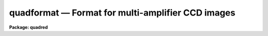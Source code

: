 .. _quadformat:

quadformat — Format for multi-amplifier CCD images
==================================================

**Package: quadred**

.. raw:: html

  <H3>Name</H3>
  <! BeginSection: 'NAME'>
  <UL>
  quadformat - Description of the special multi-amplifier CCD format
  </UL>
  <! EndSection:   'NAME'>
  <H3>Description</H3>
  <! BeginSection: 'DESCRIPTION'>
  <UL>
  CCDs may be readout from multiple amplifiers at the same time to increase
  the readout speed.  This produces multiple images of rectangular regions in
  the full CCD exposure.  The amplifier readout images may be recorded in
  various ways.  One way is as extensions in a multiextension FITS file.
  This type of format can be reduced using the MSCRED package.
  <P>
  Another way is to paste the regions into a single two-dimensional image.
  This, along with specific keywords to describe the locations of the
  regions, constitutes the <I>quadformat</I> format described here and used by the
  QUADRED package.  The term "<TT>quad</TT>" originates from the possibility of using
  four amplifiers in quadrants but the format also includes any other
  number of amplifiers.
  <P>
  It is important to realize that this is a special format only as long as
  the overscan or prescan data is included in the image data.  Once this
  information is used and removed as part of the processing the resulting
  image can be treated in the same way as a single amplifier CCD image.
  However, the image can still contain the format keywords allowing the
  regions from the different amplifiers to be identified and extracted as
  needed.
  <P>
  The <I>quadformat</I> consists of a single 2D image for a single CCD
  exposure.  The image storage format may be any standard image type such
  as imh or fits.  Within the image are regions containing the CCD
  pixel data and regions containing overscan or prescan, which we will
  call bias regions, for each amplifier.  The <I>quadformat</I> requires
  the bias regions to be attached to the CCD regions such that a single
  rectangular region contains both.
  <P>
  Generally the rectangular regions are of equal size in order to sequence
  the amplifiers simultaneously.  However, it is possible for the regions
  to be unequal in cases of subregion readouts with certain CCD controllers.
  The figure below illustrates a "<TT>dual</TT>" and "<TT>quad</TT>" readout with equal
  size regions.
  <P>
  <PRE>
          +-----+-+-+-----+   +-----+-+-+-----+   +----------+-+
          |  D  !B|B!  D  |   |  D  !B|B!  D  |   |     D    !B|
          |  3  !3|4!  4  |   |  1  !1|2!  2  |   |     2    !2|
          |     ! | !     |   |     ! | !     |   |          ! |
          +-----+-+-+-----+   |     ! | !     |   +----------+-+
          |  D  !B|B!  D  |   |     ! | !     |   |     D    !B|
          |  1  !1|2!  2  |   |     ! | !     |   |     1    !1|
          |     ! | !     |   |     ! | !     |   |          ! |
          +-----+-+-+-----+   +-----+-+-+-----+   +----------+-+
  </PRE>
  <P>
  The areas labeled D are the data sections and those labeled B are the
  bias sections.  The data and biases are match by the amplifier labels
  which are 1-4 in these examples.  The combination of the data and
  bias sections are called the amplifier sections.
  <P>
  The regions are identified in the header by various keywords.  There is
  a header translation facility which allows for alternative keyword names.
  Below we describe the default keyword names in the absence of a translation.
  The number of regions and the amplifier labels are described by the
  string keyword AMPLIST.  The value is a string of space separated
  amplifier labels.  For the above four amplifier example it would be
  <P>
  <PRE>
      AMPLIST = '1 2 3 4'
  </PRE>
  <P>
  For CTIO data the labels are '11  12 21 22'.   Note that the labels
  are appended to rootnames so they should be relatively short. 
  <P>
  The amplifier labels are appended to various root names.  The important
  ones define "<TT>section</TT>" keywords.  The values are image sections that
  describe regions in an raster such as the image or the CCD.  The format
  of a section follows the standard IRAF notation "<TT>[c1:c2,l1:l2]</TT>" where
  c1 and c2 are inclusive column endpoints and l1 and l2 are inclusive
  line endpoints.
  <P>
  The various sections are defined below.  The labels again show the default
  untranslated keyword roots.
  <P>
  <DL>
  <DT><B>ASEC</B></DT>
  <! Sec='DESCRIPTION' Level=0 Label='ASEC' Line='ASEC'>
  <DD>The section of the image containing the amplifier readout.  This is the
  combination of the data and bias regions as shown in the figures.
  </DD>
  </DL>
  <DL>
  <DT><B>DSEC</B></DT>
  <! Sec='DESCRIPTION' Level=0 Label='DSEC' Line='DSEC'>
  <DD>The section of the image containing the actual CCD data exclusive of
  bias data.  In the figures these are the D regions.
  </DD>
  </DL>
  <DL>
  <DT><B>BSEC</B></DT>
  <! Sec='DESCRIPTION' Level=0 Label='BSEC' Line='BSEC'>
  <DD>The section of the image containing the bias data.  In the figures these
  are the B regions.
  </DD>
  </DL>
  <DL>
  <DT><B>TSEC</B></DT>
  <! Sec='DESCRIPTION' Level=0 Label='TSEC' Line='TSEC'>
  <DD>The second of the image containing the useful CCD data.  This defines
  a "<TT>trimming</TT>" area and lies within the data section.  It may also be
  the same as the data region.  During trimming the final image will only
  include the regions in the trim sections.  Note that it generally does
  not make sense to trim between amplifier regions but does make sense to
  trim regions at the edges of the CCD.
  </DD>
  </DL>
  <DL>
  <DT><B>CSEC</B></DT>
  <! Sec='DESCRIPTION' Level=0 Label='CSEC' Line='CSEC'>
  <DD>The section of the CCD corresponding to the data section in the image.
  The CCD is considered an ideal raster (without bias regions) and a
  section corresponds to the pixels in the CCD.  The CCD section must be
  the same size as the data section.  It is the CCD sections that define
  how the amplifiers will be pieced together to form a single image
  after trimming the bias region.
  </DD>
  </DL>
  <P>
  There may be other keyword root names for things such as gains which
  have the amplifier labels appended.  However, none of these are used
  by the current software.  Example image headers are given
  in the EXAMPLES section.
  <P>
  There is a limitation in the current software that the regions be recorded
  without horizontal or vertical flips.  In other words, where amplifiers
  from opposite corners are used some of them must be flipped by the
  data acquisition system before recording then in this <B>quadformat</B>.
  <P>
  </UL>
  <! EndSection:   'DESCRIPTION'>
  <H3>Examples</H3>
  <! BeginSection: 'EXAMPLES'>
  <UL>
  <P>
  1.  The following is an example of a full 2048x2048 CCD readout with
  four amplifiers at CTIO.
  <P>
  <PRE>
  qu&gt; imhad quad0020
  quad0020[2196,2048][ushort]: IC 1257 5290 180s
  No bad pixels, min=435., max=61973.
  Line storage mode, physdim [2304,2048], length of user area 3079 s.u.
  Created Thu 08:35:57 23-Aug-2001, Last modified Thu 08:35:57 23-Aug-2001
  Pixel file "HDR$pixels/quad0020.pix" [ok]
  'KPNO-IRAF'           /
  '06-07-99'            /
  IRAF-MAX=           6.197300E4  /  DATA MAX
  IRAF-MIN=           4.350000E2  /  DATA MIN
  IRAF-BPX=                   16  /  DATA BITS/PIXEL
  IRAFTYPE= 'USHORT  '            /  PIXEL TYPE
  OPICNUM =                  123 / Original picture number
  HDR_REV = '2.000  13Feb96     (add mode and group to hdrs)' /
  IMAGETYP= 'OBJECT  '           / Type of picture (object, dark, etc.)
  DETECTOR= 'Site2K_6'           / Detector (CCD type, photon counter, etc.)
  PREFLASH=             0.000000 / Preflash time in secs
  CCDSUM  = '1 1     '           / On chip summation (X,Y)
  DATE-OBS= '07/07/99'           / Date (dd/mm/yy) of observation
  UTSHUT  = '01:14:40.0'         / UT of shutter open
  UT      = ' 1:14:41.50'         /  UT of TCS coords
  OBSERVAT= 'CTIO    '           / Origin of data
  TELESCOP= 'CTIO 1.5 meter telescope' / Specific system
  NAMPSYX = '2 2     '           / Num amps in y &amp; x (eg. '2 2'=quad)
  AMPLIST = '11 21 12 22'        / Readout order in y,x
  ASEC11  = '[1:1098,1:1024]'    / Section read with Amp11
  CSEC11  = '[1:1034,1:1024]'    / Section in full CCD for DSEC11
  DSEC11  = '[1:1034,1:1024]'    / Image area in raw frame for Amp11
  TSEC11  = '[11:1034,1:1024]'   / Trim section definition for Amp11
  BSEC11  = '[1045:1098,1:1024]' / Bias section definition for Amp11
  BSEC12  = '[1099:1152,1:1024]' / Bias section definition for Amp12
  ASEC12  = '[1099:2196,1:1024]' / Section read with Amp12
  CSEC12  = '[1035:2068,1:1024]' / Section in full CCD for DSEC12
  DSEC12  = '[1163:2196,1:1024]' / Image area in raw frame for Amp12
  TSEC12  = '[1163:2186,1:1024]' / Trim section definition for Amp12
  ASEC21  = '[1:1098,1025:2048]' / Section read with Amp21
  CSEC21  = '[1:1034,1025:2048]' / Section in full CCD for DSEC21
  DSEC21  = '[1:1034,1025:2048]' / Image area in raw frame for Amp21
  TSEC21  = '[11:1034,1025:2048]' / Trim section definition for Amp21
  BSEC21  = '[1045:1098,1025:2048]' / Bias section definition for Amp21
  BSEC22  = '[1099:1152,1025:2048]' / Bias section definition for Amp22
  ASEC22  = '[1099:2196,1025:2048]' / Section read with Amp22
  CSEC22  = '[1035:2068,1025:2048]' / Section in full CCD for DSEC22
  DSEC22  = '[1163:2196,1025:2048]' / Image area in raw frame for Amp22
  TSEC22  = '[1163:2186,1025:2048]' / Trim section definition for Amp22
  WAVEFILE= 'Obs Tue Jul  6 20:11:59 1999' /
  NOTE    = 'WARNING: Lower amps reaching full well before ADCs saturate' /
  WAVEMODE= 'MPP OverlapXmit EarlyReset' / Waveform mode switches on
  GTRON22 =                4.100 / (e-) predicted read noise, upper right
  GTRON21 =                3.900 / (e-) predicted read noise, upper left
  GTRON12 =                4.200 / (e-) predicted read noise, lower right
  GTRON11 =                4.200 / (e-) predicted read noise, lower left
  GTGAIN22=                2.800 / (e-/ADU), predicted gain, upper right
  GTGAIN21=                3.100 / (e-/ADU) predicted gain, upper left
  GTGAIN12=                2.900 / (e-/ADU) predicted gain, lower right
  GTGAIN11=                3.200 / (e-/ADU) predicted gain, lower left
  GTINDEX =                    2 / Gain selection (index into Gain Table)
  PIXELT  =                29520 / (ns) unbinned pixel read time
  DCS_TIME=                 7000 / (ns) Double Correlated Sample time
  RA      = '17:27:10.82'         /  right ascension (telescope)
  DEC     = '-7:06:35.40'         /  declination (telescope)
  EPOCH   =               2000.0 / epoch of RA &amp; DEC
  ZD      =                 35.9 / zenith distance (degrees)
  HA      = '-01:57:23.7'        / hour angle (H:M:S)
  ST      = '15:29:46.00'         /  sidereal time
  AIRMASS =                1.234 / airmass
  EXPTIME =              180.000 / Exposure time in secs
  DARKTIME=              181.309 / Total elapsed time in secs
  OBSERVER= 'Jacoby'             / Observers
  PROPID  = '92'                 / Proposal Id
  COMMENT Globular PNe
  TELID   = 'ct60'               / CTIO 1.5-m Telescope
  ARCONVER= '17Oct97ver7_22'     / Arcon software version
  COMMENT INSTRUMENT PARAMETERS
  INSTRUME= 'cfccd'              / cassegrain direct imager
  FILTER1 = 'dia'                / Filter in wheel one
  FNAME1  = 'diaphragm'          / Full name of filter in  wheel1
  FILTER2 = 'ocon'               / Filter in wheel two
  FNAME2  = 'O cont'             / Full name of filter in  wheel2
  FILTERS = 'dia ocon'           / Filter positions
  TELFOCUS=                57550 / Telescope focus
  XPIXSIZE=                0.432 / Pixel size in X (arcsec/pix)
  YPIXSIZE=                0.432 / Pixel size in Y (arcsec/pix)
  RECID   = 'ct60.990707.011817' / NOAO Archive record ID
  </PRE>
  <P>
  2.  The following is a more complex readout of a region where the
  full 2Kx2K CCD is not readout and where even the regions are not the
  same size.
  <P>
  <PRE>
  qu&gt; imhead quad0013
  quad0013[1686,1538][ushort]: R sky flat 7s
  No bad pixels, min=393., max=65535.
  Line storage mode, physdim [1792,1538], length of user area 3079 s.u.
  Created Thu 08:34:00 23-Aug-2001, Last modified Thu 08:34:00 23-Aug-2001
  Pixel file "HDR$pixels/quad0013.pix" [ok]
  'KPNO-IRAF'           /
  '06-07-99'            /
  IRAF-MAX=           6.553500E4  /  DATA MAX
  IRAF-MIN=           3.930000E2  /  DATA MIN
  IRAF-BPX=                   16  /  DATA BITS/PIXEL
  IRAFTYPE= 'USHORT  '            /  PIXEL TYPE
  OPICNUM =                   15 / Original picture number
  HDR_REV = '2.000  13Feb96     (add mode and group to hdrs)' /
  IMAGETYP= 'SKY FLAT'           / Type of picture (object, dark, etc.)
  DETECTOR= 'Site2K_6'           / Detector (CCD type, photon counter, etc.)
  PREFLASH=             0.000000 / Preflash time in secs
  CCDSUM  = '1 1     '           / On chip summation (X,Y)
  DATE-OBS= '06/07/99'           / Date (dd/mm/yy) of observation
  UTSHUT  = '22:25:22.0'         / UT of shutter open
  UT      = '22:25:34.00'         /  UT of TCS coords
  OBSERVAT= 'CTIO    '           / Origin of data
  TELESCOP= 'CTIO 1.5 meter telescope' / Specific system
  NAMPSYX = '2 2     '           / Num amps in y &amp; x (eg. '2 2'=quad)
  AMPLIST = '11 21 12 22'        / Readout order in y,x
  ASEC11  = '[1:843,1:769]'      / Section read with Amp11
  CSEC11  = '[256:1034,256:1024]' / Section in full CCD for DSEC11
  DSEC11  = '[1:779,1:769]'      / Image area in raw frame for Amp11
  TSEC11  = '[11:779,1:769]'     / Trim section definition for Amp11
  BSEC11  = '[790:843,1:769]'    / Bias section definition for Amp11
  BSEC12  = '[844:897,1:769]'    / Bias section definition for Amp12
  ASEC12  = '[844:1686,1:769]'   / Section read with Amp12
  CSEC12  = '[1035:1813,256:1024]' / Section in full CCD for DSEC12
  DSEC12  = '[908:1686,1:769]'   / Image area in raw frame for Amp12
  TSEC12  = '[908:1418,1:769]'   / Trim section definition for Amp12
  ASEC21  = '[1:843,770:1538]'   / Section read with Amp21
  CSEC21  = '[256:1034,1025:1793]' / Section in full CCD for DSEC21
  DSEC21  = '[1:779,770:1538]'   / Image area in raw frame for Amp21
  TSEC21  = '[11:779,770:1280]'  / Trim section definition for Amp21
  BSEC21  = '[790:843,770:1538]' / Bias section definition for Amp21
  BSEC22  = '[844:897,770:1538]' / Bias section definition for Amp22
  ASEC22  = '[844:1686,770:1538]' / Section read with Amp22
  CSEC22  = '[1035:1813,1025:1793]' / Section in full CCD for DSEC22
  DSEC22  = '[908:1686,770:1538]' / Image area in raw frame for Amp22
  TSEC22  = '[908:1418,770:1280]' / Trim section definition for Amp22
  WAVEFILE= 'Obs Tue Jul  6 18:07:56 1999' /
  NOTE    = 'WARNING: Lower amps reaching full well before ADCs saturate' /
  WAVEMODE= 'MPP OverlapXmit EarlyReset' / Waveform mode switches on
  GTRON22 =                4.100 / (e-) predicted read noise, upper right
  GTRON21 =                3.900 / (e-) predicted read noise, upper left
  GTRON12 =                4.200 / (e-) predicted read noise, lower right
  GTRON11 =                4.200 / (e-) predicted read noise, lower left
  GTGAIN22=                2.800 / (e-/ADU), predicted gain, upper right
  GTGAIN21=                3.100 / (e-/ADU) predicted gain, upper left
  GTGAIN12=                2.900 / (e-/ADU) predicted gain, lower right
  GTGAIN11=                3.200 / (e-/ADU) predicted gain, lower left
  GTINDEX =                    2 / Gain selection (index into Gain Table)
  PIXELT  =                29520 / (ns) unbinned pixel read time
  DCS_TIME=                 7000 / (ns) Double Correlated Sample time
  RA      = '14:53:52.67'         /  right ascension (telescope)
  DEC     = '-19:20:10.70'        /  declination (telescope)
  EPOCH   =               2000.0 / epoch of RA &amp; DEC
  ZD      =                 32.1 / zenith distance (degrees)
  HA      = '-02:13:40.3'        / hour angle (H:M:S)
  ST      = '12:40:10.80'         /  sidereal time
  AIRMASS =                1.180 / airmass
  EXPTIME =                7.000 / Exposure time in secs
  DARKTIME=                8.239 / Total elapsed time in secs
  OBSERVER= 'Jacoby'             / Observers
  PROPID  = '92'                 / Proposal Id
  COMMENT
  TELID   = 'ct60'               / CTIO 1.5-m Telescope
  ARCONVER= '17Oct97ver7_22'     / Arcon software version
  COMMENT INSTRUMENT PARAMETERS
  INSTRUME= 'cfccd'              / cassegrain direct imager
  FILTER1 = 'dia'                / Filter in wheel one
  FNAME1  = 'diaphragm'          / Full name of filter in  wheel1
  FILTER2 = <TT>'r'</TT>                  / Filter in wheel two
  FNAME2  = <TT>'R'</TT>                  / Full name of filter in  wheel2
  FILTERS = 'dia r'              / Filter positions
  TELFOCUS=                    0 / Telescope focus
  XPIXSIZE=                0.432 / Pixel size in X (arcsec/pix)
  YPIXSIZE=                0.432 / Pixel size in Y (arcsec/pix)
  RECID   = 'ct60.990706.222551' / NOAO Archive record ID
  </PRE>
  <P>
  3.  The following is for the raw image of example 2 after it has been
  processed by CCDPROC.  Note that the various bias, trim, and CCD sections are
  removed.  The AMPLIST and ASEC keywords remain and may be used to split
  or evaluate the individual amplifier regions with tasks such as QUADSECTIONS,
  QUADSPLIT, and QSTATISTICS.
  <P>
  <PRE>
  qu&gt; imhead quad0013
  quad0013[1280,1280][real]: R sky flat 7s
  No bad pixels, min=unknown, max=unknown
  Line storage mode, physdim [1280,1280], length of user area 2795 s.u.
  Created Fri 13:29:40 24-Aug-2001, Last modified Fri 13:29:40 24-Aug-2001
  Pixel file "HDR$pixels/quad0013.pix" [ok]
  'KPNO-IRAF'           /
  '06-07-99'            /
  New copy of quad0013
  IRAF-MAX=           6.553500E4  /  DATA MAX
  IRAF-MIN=           3.930000E2  /  DATA MIN
  IRAF-BPX=                   16  /  DATA BITS/PIXEL
  IRAFTYPE= 'USHORT  '            /  PIXEL TYPE
  OPICNUM =                   15 / Original picture number
  HDR_REV = '2.000  13Feb96     (add mode and group to hdrs)' /
  IMAGETYP= 'SKY FLAT'           / Type of picture (object, dark, etc.)
  DETECTOR= 'Site2K_6'           / Detector (CCD type, photon counter, etc.)
  PREFLASH=             0.000000 / Preflash time in secs
  CCDSUM  = '1 1     '           / On chip summation (X,Y)
  DATE-OBS= '06/07/99'           / Date (dd/mm/yy) of observation
  UTSHUT  = '22:25:22.0'         / UT of shutter open
  UT      = '22:25:34.00'         /  UT of TCS coords
  OBSERVAT= 'CTIO    '           / Origin of data
  TELESCOP= 'CTIO 1.5 meter telescope' / Specific system
  NAMPSYX = '2 2     '           / Num amps in y &amp; x (eg. '2 2'=quad)
  AMPLIST = '11 21 12 22'        / Readout order in y,x
  ASEC11  = '[1:769,1:769]'      / Section read with Amp11
  ASEC12  = '[770:1280,1:769]'   / Section read with Amp12
  ASEC21  = '[1:769,770:1280]'   / Section read with Amp21
  ASEC22  = '[770:1280,770:1280]' / Section read with Amp22
  WAVEFILE= 'Obs Tue Jul  6 18:07:56 1999' /
  NOTE    = 'WARNING: Lower amps reaching full well before ADCs saturate' /
  WAVEMODE= 'MPP OverlapXmit EarlyReset' / Waveform mode switches on
  GTRON22 =                4.100 / (e-) predicted read noise, upper right
  GTRON21 =                3.900 / (e-) predicted read noise, upper left
  GTRON12 =                4.200 / (e-) predicted read noise, lower right
  GTRON11 =                4.200 / (e-) predicted read noise, lower left
  GTGAIN22=                2.800 / (e-/ADU), predicted gain, upper right
  GTGAIN21=                3.100 / (e-/ADU) predicted gain, upper left
  GTGAIN12=                2.900 / (e-/ADU) predicted gain, lower right
  GTGAIN11=                3.200 / (e-/ADU) predicted gain, lower left
  GTINDEX =                    2 / Gain selection (index into Gain Table)
  PIXELT  =                29520 / (ns) unbinned pixel read time
  DCS_TIME=                 7000 / (ns) Double Correlated Sample time
  RA      = '14:53:52.67'         /  right ascension (telescope)
  DEC     = '-19:20:10.70'        /  declination (telescope)
  EPOCH   =               2000.0 / epoch of RA &amp; DEC
  ZD      =                 32.1 / zenith distance (degrees)
  HA      = '-02:13:40.3'        / hour angle (H:M:S)
  ST      = '12:40:10.80'         /  sidereal time
  AIRMASS =                1.180 / airmass
  EXPTIME =                7.000 / Exposure time in secs
  DARKTIME=                8.239 / Total elapsed time in secs
  OBSERVER= 'Jacoby'             / Observers
  PROPID  = '92'                 / Proposal Id
  COMMENT
  TELID   = 'ct60'               / CTIO 1.5-m Telescope
  ARCONVER= '17Oct97ver7_22'     / Arcon software version
  COMMENT INSTRUMENT PARAMETERS
  INSTRUME= 'cfccd'              / cassegrain direct imager
  FILTER1 = 'dia'                / Filter in wheel one
  FNAME1  = 'diaphragm'          / Full name of filter in  wheel1
  FILTER2 = <TT>'r'</TT>                  / Filter in wheel two
  FNAME2  = <TT>'R'</TT>                  / Full name of filter in  wheel2
  FILTERS = 'dia r'              / Filter positions
  TELFOCUS=                    0 / Telescope focus
  XPIXSIZE=                0.432 / Pixel size in X (arcsec/pix)
  YPIXSIZE=                0.432 / Pixel size in Y (arcsec/pix)
  RECID   = 'ct60.990706.222551' / NOAO Archive record ID
  TRIM    = 'Aug 24 13:29 Trim multiple overscan sections'
  OVERSCAN= 'Aug 24 13:29 Overscan is [790:843,1:769] with mean=714.3438'
  OVRSCN2 = 'Aug 24 13:29 Overscan is [790:843,770:1538] with mean=554.01'
  OVRSCN3 = 'Aug 24 13:29 Overscan is [844:897,1:769] with mean=519.7755'
  OVRSCN4 = 'Aug 24 13:29 Overscan is [844:897,770:1538] with mean=531.69'
  CCDSEC  = '[266:1545,256:1535]'
  CCDMEAN =             9727.605
  CCDMEANT=            683126983
  CCDPROC = 'Aug 24 13:29 CCD processing done'
  </PRE>
  </UL>
  <! EndSection:    'EXAMPLES'>
  
  <! Contents: 'NAME' 'DESCRIPTION' 'EXAMPLES'  >
  
